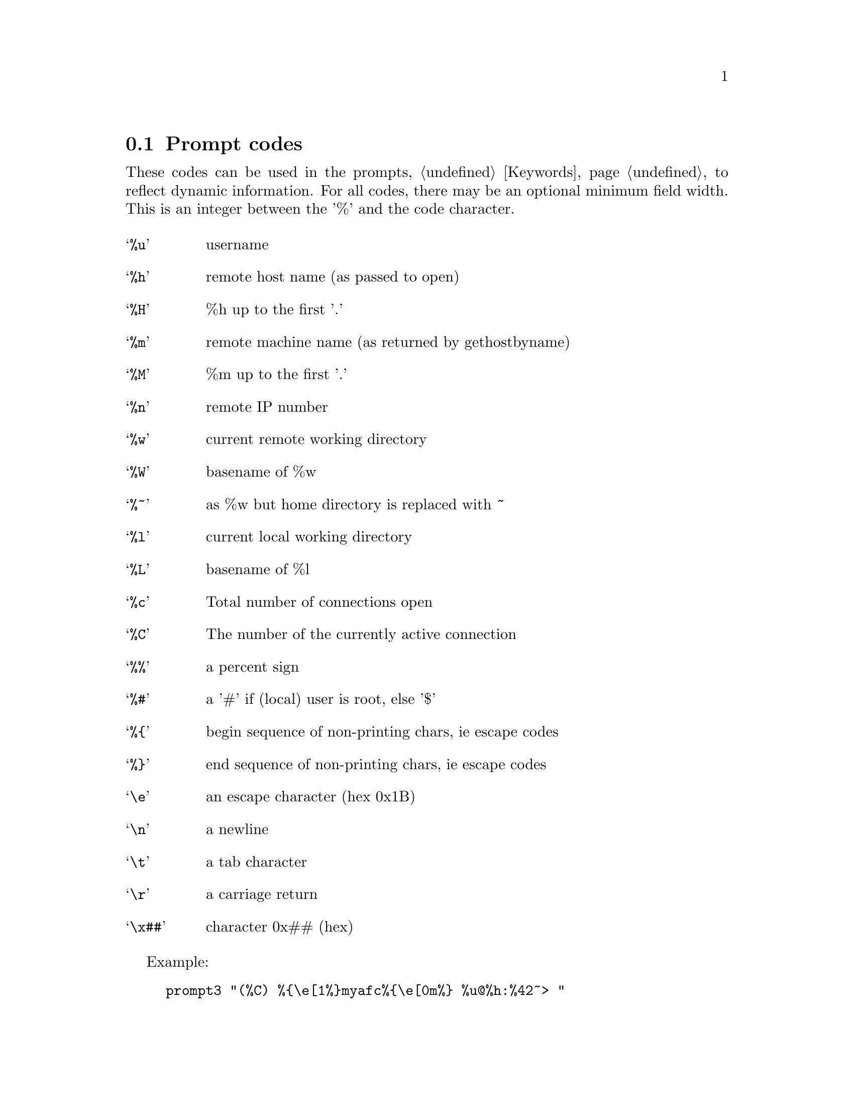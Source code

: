 @node Prompt codes, Transfer codes, Keywords, Configuration
@section Prompt codes

These codes can be used in the prompts, @ref{Keywords}, to reflect dynamic
information. For all codes, there may be an optional minimum field width.
This is an integer between the '%' and the code character.

@table @samp

@item %u
username

@item %h
remote host name (as passed to open)

@item %H
%h up to the first '.'

@item %m
remote machine name (as returned by gethostbyname)

@item %M
%m up to the first '.'

@item %n
remote IP number

@item %w
current remote working directory

@item %W
basename of %w

@item %~
as %w but home directory is replaced with ~

@item %l
current local working directory

@item %L
basename of %l

@item %c
Total number of connections open

@item %C
The number of the currently active connection

@item %%
a percent sign

@item %#
a '#' if (local) user is root, else '$'

@item %@{
begin sequence of non-printing chars, ie escape codes

@item %@}
end sequence of non-printing chars, ie escape codes

@item \e
an escape character (hex 0x1B)

@item \n
a newline

@item \t
a tab character

@item \r
a carriage return

@item \x##
character 0x## (hex)

@end table

Example:

@example
prompt3 "(%C) %@{\e[1%@}myafc%@{\e[0m%@} %u@@%h:%42~> "
@end example

@c ===========================================================
@node Transfer codes, Aliases, Prompt codes, Configuration
@section Transfer codes

These codes can be used in the transfer strings. For all codes, there may be
an optional minimum field width. This is an integer between the '%' and the
code character. For example will %17v be expanded to a visual progress bar
with length 17. If the field width if negative (start with a minus), the
string is left-justified, so using %-20S will show the total size, padded with
spaces to 20 characters.

@table @samp

@item %r
source filename

@item %R
source filename w/path

@item %l
target filename

@item %L
target filename w/path

@item %s
size transferred so far

@item %S
total size (if available)

@item %e
ETA (time left)

@item %p
percent transferred so far

@item %%
percent sign

@item %b
transfer rate (Bps)

@item %B
transfer rate (Bps) or "stalled" if stalled

@item %t
time elapsed

@item %v
visual progress bar

@end table

Example:

@example
transfer_string "%5p%% [%@{\e[32m%@}%25v%@{\e[0m%@}] %s/%S ETA %@{\e[32m%@}%e%@{\e[0m%@} %B"
@end example
